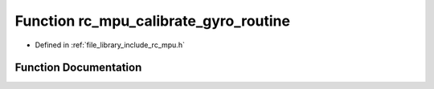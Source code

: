 .. _exhale_function_group___i_m_u___m_p_u_1gaf8c13bf4226e20d34cff4684aabcec84:

Function rc_mpu_calibrate_gyro_routine
======================================

- Defined in :ref:`file_library_include_rc_mpu.h`


Function Documentation
----------------------


.. doxygenfunction:: rc_mpu_calibrate_gyro_routine()
   :project: librobotcontrol